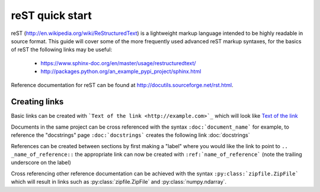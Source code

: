 ================
reST quick start
================


reST (http://en.wikipedia.org/wiki/ReStructuredText) is a lightweight markup
language intended to be highly readable in source format. This guide will
cover some of the more frequently used advanced reST markup syntaxes, for the
basics of reST the following links may be useful:

 * https://www.sphinx-doc.org/en/master/usage/restructuredtext/
 * http://packages.python.org/an_example_pypi_project/sphinx.html

Reference documentation for reST can be found at http://docutils.sourceforge.net/rst.html.

Creating links
--------------
Basic links can be created with ```Text of the link <http://example.com>`_``
which will look like `Text of the link <http://example.com>`_


Documents in the same project can be cross referenced with the syntax
``:doc:`document_name``` for example, to reference the "docstrings" page
``:doc:`docstrings``` creates the following link :doc:`docstrings`


References can be created between sections by first making a "label" where
you would like the link to point to ``.. _name_of_reference::`` the
appropriate link can now be created with ``:ref:`name_of_reference```
(note the trailing underscore on the label)


Cross referencing other reference documentation can be achieved with the
syntax ``:py:class:`zipfile.ZipFile``` which will result in links such as
:py:class:`zipfile.ZipFile` and :py:class:`numpy.ndarray`.



